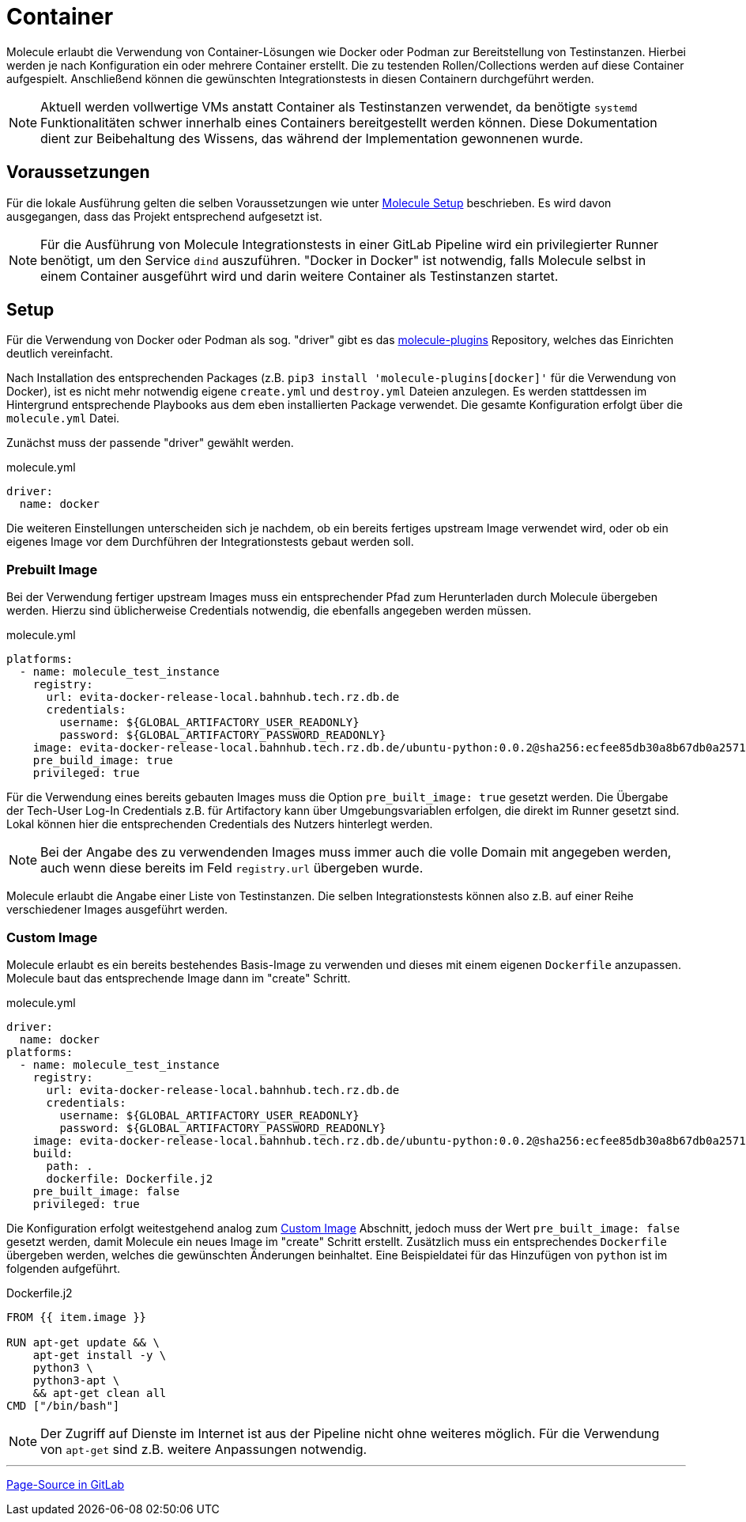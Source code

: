 :reftext: Container
:navtitle: Container

= {reftext}

Molecule erlaubt die Verwendung von Container-Lösungen wie Docker oder Podman zur Bereitstellung von Testinstanzen. Hierbei werden je nach Konfiguration ein oder mehrere Container erstellt. Die zu testenden Rollen/Collections werden auf diese Container aufgespielt. Anschließend können die gewünschten Integrationstests in diesen Containern durchgeführt werden.

NOTE: Aktuell werden vollwertige VMs anstatt Container als Testinstanzen verwendet, da benötigte `systemd` Funktionalitäten schwer innerhalb eines Containers bereitgestellt werden können. Diese Dokumentation dient zur Beibehaltung des Wissens, das während der Implementation gewonnenen wurde.

== Voraussetzungen

Für die lokale Ausführung gelten die selben Voraussetzungen wie unter xref:molecule:setup.adoc[Molecule Setup] beschrieben. Es wird davon ausgegangen, dass das Projekt entsprechend aufgesetzt ist.

NOTE: Für die Ausführung von Molecule Integrationstests in einer GitLab Pipeline wird ein privilegierter Runner benötigt, um den Service `dind` auszuführen. "Docker in Docker" ist notwendig, falls Molecule selbst in einem Container ausgeführt wird und darin weitere Container als Testinstanzen startet.

== Setup

Für die Verwendung von Docker oder Podman als sog. "driver" gibt es das link:https://github.com/ansible-community/molecule-plugins[molecule-plugins] Repository, welches das Einrichten deutlich vereinfacht.

Nach Installation des entsprechenden Packages (z.B. `pip3 install 'molecule-plugins[docker]'` für die Verwendung von Docker), ist es nicht mehr notwendig eigene `create.yml` und `destroy.yml` Dateien anzulegen. Es werden stattdessen im Hintergrund entsprechende Playbooks aus dem eben installierten Package verwendet. Die gesamte Konfiguration erfolgt über die `molecule.yml` Datei.

Zunächst muss der passende "driver" gewählt werden.

.molecule.yml
[source,yaml]
----
driver:
  name: docker
----

Die weiteren Einstellungen unterscheiden sich je nachdem, ob ein bereits fertiges upstream Image verwendet wird, oder ob ein eigenes Image vor dem Durchführen der Integrationstests gebaut werden soll.

=== Prebuilt Image

Bei der Verwendung fertiger upstream Images muss ein entsprechender Pfad zum Herunterladen durch Molecule übergeben werden. Hierzu sind üblicherweise Credentials notwendig, die ebenfalls angegeben werden müssen.

.molecule.yml
[source,yaml]
----
platforms:
  - name: molecule_test_instance
    registry:
      url: evita-docker-release-local.bahnhub.tech.rz.db.de
      credentials:
        username: ${GLOBAL_ARTIFACTORY_USER_READONLY}
        password: ${GLOBAL_ARTIFACTORY_PASSWORD_READONLY}
    image: evita-docker-release-local.bahnhub.tech.rz.db.de/ubuntu-python:0.0.2@sha256:ecfee85db30a8b67db0a2571be411ef2ab3f9e11a59cbad81495dbf8555066d9
    pre_build_image: true
    privileged: true
----

Für die Verwendung eines bereits gebauten Images muss die Option `pre_built_image: true` gesetzt werden. Die Übergabe der Tech-User Log-In Credentials z.B. für Artifactory kann über Umgebungsvariablen erfolgen, die direkt im Runner gesetzt sind. Lokal können hier die entsprechenden Credentials des Nutzers hinterlegt werden.

NOTE: Bei der Angabe des zu verwendenden Images muss immer auch die volle Domain mit angegeben werden, auch wenn diese bereits im Feld `registry.url` übergeben wurde.

Molecule erlaubt die Angabe einer Liste von Testinstanzen. Die selben Integrationstests können also z.B. auf einer Reihe verschiedener Images ausgeführt werden.

=== Custom Image

Molecule erlaubt es ein bereits bestehendes Basis-Image zu verwenden und dieses mit einem eigenen `Dockerfile` anzupassen. Molecule baut das entsprechende Image dann im "create" Schritt.

.molecule.yml
[source,yaml]
----
driver:
  name: docker
platforms:
  - name: molecule_test_instance
    registry:
      url: evita-docker-release-local.bahnhub.tech.rz.db.de
      credentials:
        username: ${GLOBAL_ARTIFACTORY_USER_READONLY}
        password: ${GLOBAL_ARTIFACTORY_PASSWORD_READONLY}
    image: evita-docker-release-local.bahnhub.tech.rz.db.de/ubuntu-python:0.0.2@sha256:ecfee85db30a8b67db0a2571be411ef2ab3f9e11a59cbad81495dbf8555066d9
    build:
      path: .
      dockerfile: Dockerfile.j2
    pre_built_image: false
    privileged: true
----

Die Konfiguration erfolgt weitestgehend analog zum <<Custom Image>> Abschnitt, jedoch muss der Wert `pre_built_image: false` gesetzt werden, damit Molecule ein neues Image im "create" Schritt erstellt. Zusätzlich muss ein entsprechendes `Dockerfile` übergeben werden, welches die gewünschten Änderungen beinhaltet. Eine Beispieldatei für das Hinzufügen von `python` ist im folgenden aufgeführt.

.Dockerfile.j2
[source,Dockerfile]
----
FROM {{ item.image }}

RUN apt-get update && \
    apt-get install -y \
    python3 \
    python3-apt \
    && apt-get clean all
CMD ["/bin/bash"]
----

NOTE: Der Zugriff auf Dienste im Internet ist aus der Pipeline nicht ohne weiteres möglich. Für die Verwendung von `apt-get` sind z.B. weitere Anpassungen notwendig.

'''

link:https://git.tech.rz.db.de/evita/ansible/molecule/-/blob/main/doc/modules/molecule/pages/container.adoc[Page-Source in GitLab]
